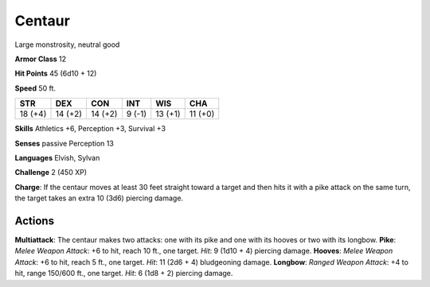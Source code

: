
.. _srd:centaur:

Centaur
-------

Large monstrosity, neutral good

**Armor Class** 12

**Hit Points** 45 (6d10 + 12)

**Speed** 50 ft.

+-----------+-----------+-----------+----------+-----------+-----------+
| STR       | DEX       | CON       | INT      | WIS       | CHA       |
+===========+===========+===========+==========+===========+===========+
| 18 (+4)   | 14 (+2)   | 14 (+2)   | 9 (-1)   | 13 (+1)   | 11 (+0)   |
+-----------+-----------+-----------+----------+-----------+-----------+

**Skills** Athletics +6, Perception +3, Survival +3

**Senses** passive Perception 13

**Languages** Elvish, Sylvan

**Challenge** 2 (450 XP)

**Charge**: If the centaur moves at least 30 feet straight toward a
target and then hits it with a pike attack on the same turn, the target
takes an extra 10 (3d6) piercing damage.

Actions
~~~~~~~~~~~~~~~~~~~~~~~~~~~~~~~~~

**Multiattack**: The centaur makes two attacks: one with its pike and
one with its hooves or two with its longbow. **Pike**: *Melee Weapon
Attack*: +6 to hit, reach 10 ft., one target. *Hit*: 9 (1d10 + 4)
piercing damage. **Hooves**: *Melee Weapon Attack*: +6 to hit, reach 5
ft., one target. *Hit*: 11 (2d6 + 4) bludgeoning damage. **Longbow**:
*Ranged Weapon Attack*: +4 to hit, range 150/600 ft., one target. *Hit*:
6 (1d8 + 2) piercing damage.
